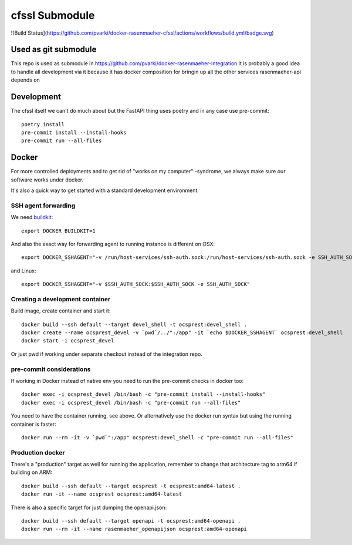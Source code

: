 cfssl Submodule
================

![Build Status](https://github.com/pvarki/docker-rasenmaeher-cfssl/actions/workflows/build.yml/badge.svg)

Used as git submodule
---------------------

This repo is used as submodule in https://github.com/pvarki/docker-rasenmaeher-integration
it is probably a good idea to handle all development via it because it has docker composition
for bringin up all the other services rasenmaeher-api depends on

Development
-----------

The cfssl itself we can't do much about but the FastAPI thing uses poetry and in
any case use pre-commit::

    poetry install
    pre-commit install --install-hooks
    pre-commit run --all-files


Docker
------

For more controlled deployments and to get rid of "works on my computer" -syndrome, we always
make sure our software works under docker.

It's also a quick way to get started with a standard development environment.

SSH agent forwarding
^^^^^^^^^^^^^^^^^^^^

We need buildkit_::

    export DOCKER_BUILDKIT=1

.. _buildkit: https://docs.docker.com/develop/develop-images/build_enhancements/

And also the exact way for forwarding agent to running instance is different on OSX::

    export DOCKER_SSHAGENT="-v /run/host-services/ssh-auth.sock:/run/host-services/ssh-auth.sock -e SSH_AUTH_SOCK=/run/host-services/ssh-auth.sock"

and Linux::

    export DOCKER_SSHAGENT="-v $SSH_AUTH_SOCK:$SSH_AUTH_SOCK -e SSH_AUTH_SOCK"

Creating a development container
^^^^^^^^^^^^^^^^^^^^^^^^^^^^^^^^

Build image, create container and start it::

    docker build --ssh default --target devel_shell -t ocsprest:devel_shell .
    docker create --name ocsprest_devel -v `pwd`/../":/app" -it `echo $DOCKER_SSHAGENT` ocsprest:devel_shell
    docker start -i ocsprest_devel

Or just pwd if working under separate checkout instead of the integration repo.

pre-commit considerations
^^^^^^^^^^^^^^^^^^^^^^^^^

If working in Docker instead of native env you need to run the pre-commit checks in docker too::

    docker exec -i ocsprest_devel /bin/bash -c "pre-commit install --install-hooks"
    docker exec -i ocsprest_devel /bin/bash -c "pre-commit run --all-files"

You need to have the container running, see above. Or alternatively use the docker run syntax but using
the running container is faster::

    docker run --rm -it -v `pwd`":/app" ocsprest:devel_shell -c "pre-commit run --all-files"

Production docker
^^^^^^^^^^^^^^^^^

There's a "production" target as well for running the application, remember to change that
architecture tag to arm64 if building on ARM::

    docker build --ssh default --target ocsprest -t ocsprest:amd64-latest .
    docker run -it --name ocsprest ocsprest:amd64-latest

There is also a specific target for just dumping the openapi.json::

    docker build --ssh default --target openapi -t ocsprest:amd64-openapi .
    docker run --rm -it --name rasenmaeher_openapijson ocsprest:amd64-openapi
